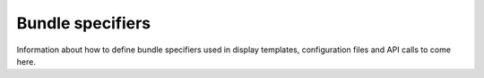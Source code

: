 .. bundle_specifiers:

Bundle specifiers
=================

Information about how to define bundle specifiers used in display templates, configuration files and API calls to come here.